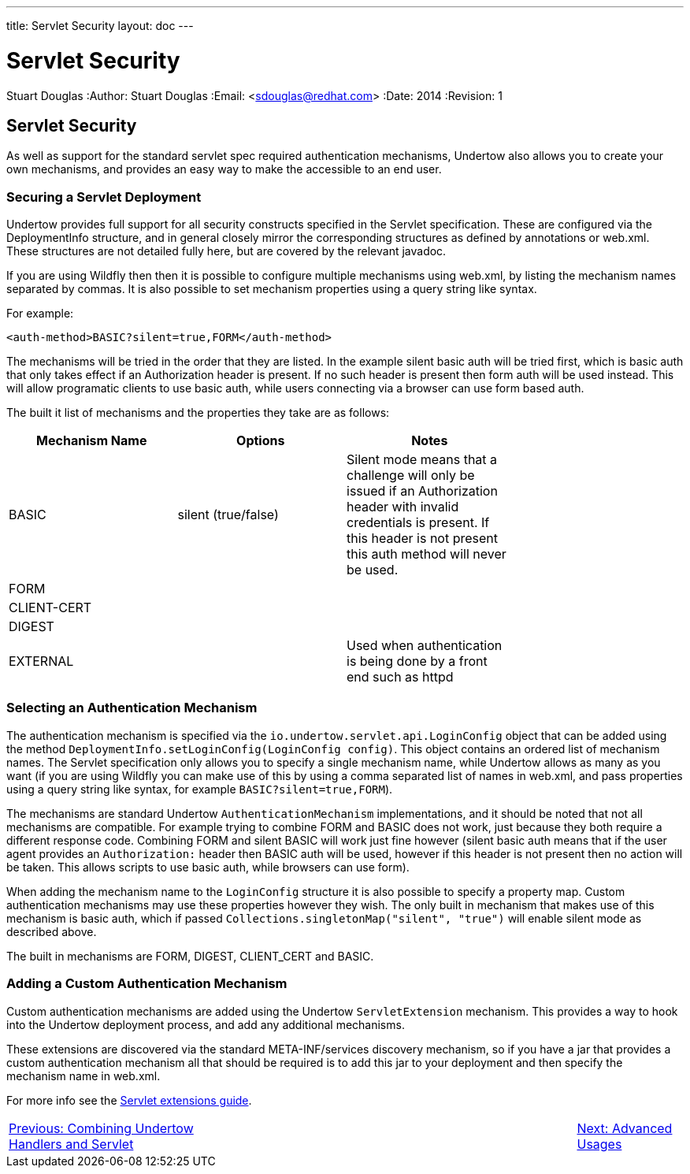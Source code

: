---
title: Servlet Security
layout: doc
---


Servlet Security
================
Stuart Douglas
:Author:    Stuart Douglas
:Email:     <sdouglas@redhat.com>
:Date:      2014
:Revision:  1

Servlet Security
----------------

As well as support for the standard servlet spec required authentication mechanisms, Undertow also allows you to create
your own mechanisms, and provides an easy way to make the accessible to an end user.

Securing a Servlet Deployment
~~~~~~~~~~~~~~~~~~~~~~~~~~~~~

Undertow provides full support for all security constructs specified in the Servlet specification. These are configured
via the DeploymentInfo structure, and in general closely mirror the corresponding structures as defined by annotations
or +web.xml+. These structures are not detailed fully here, but are covered by the relevant javadoc.

If you are using Wildfly then then it is possible to configure multiple mechanisms using +web.xml+, by listing the
mechanism names separated by commas. It is also possible to set mechanism properties using a query string like syntax.

For example:


[source,xml]
----
<auth-method>BASIC?silent=true,FORM</auth-method>
----

The mechanisms will be tried in the order that they are listed. In the example silent basic auth will be tried first,
which is basic auth that only takes effect if an +Authorization+ header is present. If no such header is present then
form auth will be used instead. This will allow programatic clients to use basic auth, while users connecting
via a browser can use form based auth.

The built it list of mechanisms and the properties they take are as follows:

[frame="topbot",options="header"]
|==========================
|Mechanism Name | Options               | Notes       |
|BASIC          | silent (true/false)   | Silent mode means that a challenge will only be issued if an +Authorization+ header with invalid credentials is present. If this header is not present this auth method will never be used. |
|FORM           |                       |               |
|CLIENT-CERT    |                       |               |
|DIGEST         |                       |               |
|EXTERNAL       |                       | Used when authentication is being done by a front end such as httpd|
|==========================


Selecting an Authentication Mechanism
~~~~~~~~~~~~~~~~~~~~~~~~~~~~~~~~~~~~~

The authentication mechanism is specified via the `io.undertow.servlet.api.LoginConfig` object that can be added using
the method `DeploymentInfo.setLoginConfig(LoginConfig config)`. This object contains an ordered list of mechanism names.
The Servlet specification only allows you to specify a single mechanism name, while Undertow allows as many as you want
(if you are using Wildfly you can make use of this by using a comma separated list of names in web.xml, and pass
properties using a query string like syntax, for example `BASIC?silent=true,FORM`).

The mechanisms are standard Undertow `AuthenticationMechanism` implementations, and it should be noted that not all
mechanisms are compatible. For example trying to combine FORM and BASIC does not work, just because they both require
a different response code. Combining FORM and silent BASIC will work just fine however (silent basic auth means that
if the user agent provides an `Authorization:` header then BASIC auth will be used, however if this header is not
present then no action will be taken. This allows scripts to use basic auth, while browsers can use form).

When adding the mechanism name to the `LoginConfig` structure it is also possible to specify a property map. Custom
authentication mechanisms may use these properties however they wish. The only built in mechanism that makes use of this
mechanism is basic auth, which if passed `Collections.singletonMap("silent", "true")` will enable silent mode as
described above.

The built in mechanisms are FORM, DIGEST, CLIENT_CERT and BASIC.

Adding a Custom Authentication Mechanism
~~~~~~~~~~~~~~~~~~~~~~~~~~~~~~~~~~~~~~~~

Custom authentication mechanisms are added using the Undertow `ServletExtension` mechanism. This provides a way
to hook into the Undertow deployment process, and add any additional mechanisms.

These extensions are discovered via the standard META-INF/services discovery mechanism, so if you have a jar that
provides a custom authentication mechanism all that should be required is to add this jar to your deployment and
then specify the mechanism name in web.xml.

For more info see the link:servlet-extensions.html:[Servlet extensions guide].

[cols="6,10,3", width="100%"]
|=======
|link:using-non-blocking-handlers-with-servlet.html[Previous: Combining Undertow Handlers and Servlet]| |link:advanced.html[Next: Advanced Usages]
|=======




